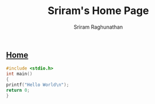 #+AUTHOR: Sriram Raghunathan
#+EMAIL: sriram@marirs.net.in
#+TITLE: Sriram's Home Page
#+STARTUP:shownone
#+STARTUP:align
#+STARTUP: logdone
#+OPTIONS: toc:nil
#+HTML_HEAD: <link rel="stylesheet" type="text/css" href="../org.css"/>
#+OPTIONS: html-style:nil

** [[file:../index.org][Home]]

#+NAME: hello_world.c
#+BEGIN_SRC c
#include <stdio.h>
int main()
{
printf("Hello World\n");
return 0;
}
#+END_SRC
